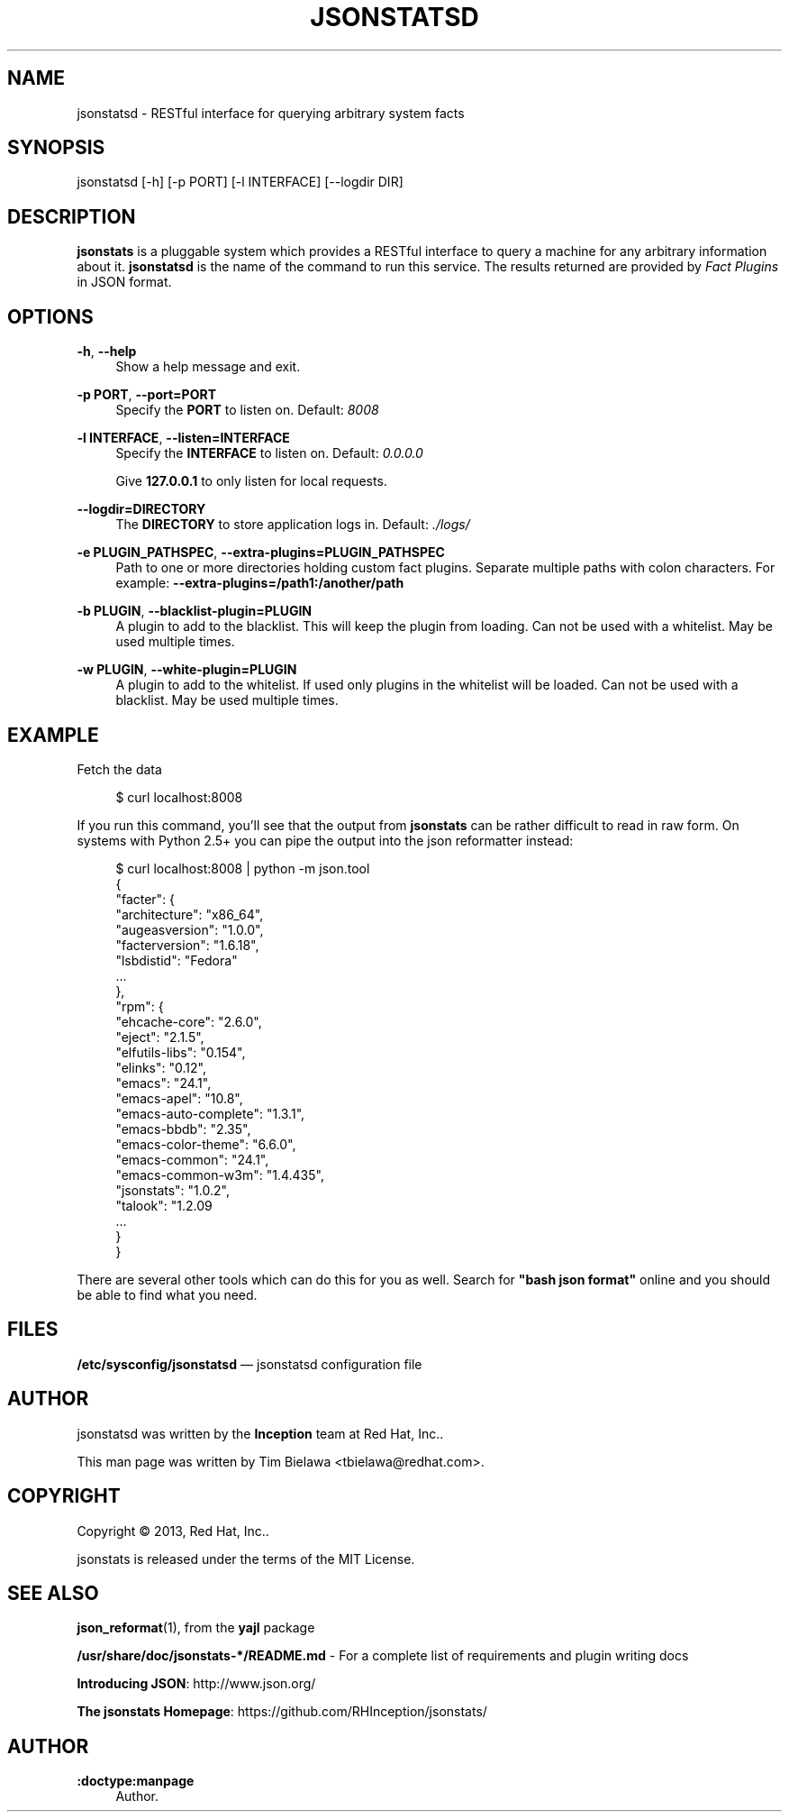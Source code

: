 '\" t
.\"     Title: jsonstatsd
.\"    Author: :doctype:manpage
.\" Generator: DocBook XSL Stylesheets v1.78.1 <http://docbook.sf.net/>
.\"      Date: 04/03/2014
.\"    Manual: RESTful interface to query system facts
.\"    Source: jsonstats 1.0.2
.\"  Language: English
.\"
.TH "JSONSTATSD" "1" "04/03/2014" "jsonstats 1\&.0\&.2" "RESTful interface to query sys"
.\" -----------------------------------------------------------------
.\" * Define some portability stuff
.\" -----------------------------------------------------------------
.\" ~~~~~~~~~~~~~~~~~~~~~~~~~~~~~~~~~~~~~~~~~~~~~~~~~~~~~~~~~~~~~~~~~
.\" http://bugs.debian.org/507673
.\" http://lists.gnu.org/archive/html/groff/2009-02/msg00013.html
.\" ~~~~~~~~~~~~~~~~~~~~~~~~~~~~~~~~~~~~~~~~~~~~~~~~~~~~~~~~~~~~~~~~~
.ie \n(.g .ds Aq \(aq
.el       .ds Aq '
.\" -----------------------------------------------------------------
.\" * set default formatting
.\" -----------------------------------------------------------------
.\" disable hyphenation
.nh
.\" disable justification (adjust text to left margin only)
.ad l
.\" -----------------------------------------------------------------
.\" * MAIN CONTENT STARTS HERE *
.\" -----------------------------------------------------------------
.SH "NAME"
jsonstatsd \- RESTful interface for querying arbitrary system facts
.SH "SYNOPSIS"
.sp
jsonstatsd [\-h] [\-p PORT] [\-l INTERFACE] [\-\-logdir DIR]
.SH "DESCRIPTION"
.sp
\fBjsonstats\fR is a pluggable system which provides a RESTful interface to query a machine for any arbitrary information about it\&. \fBjsonstatsd\fR is the name of the command to run this service\&. The results returned are provided by \fIFact Plugins\fR in JSON format\&.
.SH "OPTIONS"
.PP
\fB\-h\fR, \fB\-\-help\fR
.RS 4
Show a help message and exit\&.
.RE
.PP
\fB\-p PORT\fR, \fB\-\-port=PORT\fR
.RS 4
Specify the
\fBPORT\fR
to listen on\&. Default:
\fI8008\fR
.RE
.PP
\fB\-l INTERFACE\fR, \fB\-\-listen=INTERFACE\fR
.RS 4
Specify the
\fBINTERFACE\fR
to listen on\&. Default:
\fI0\&.0\&.0\&.0\fR
.sp
Give
\fB127\&.0\&.0\&.1\fR
to only listen for local requests\&.
.RE
.PP
\fB\-\-logdir=DIRECTORY\fR
.RS 4
The
\fBDIRECTORY\fR
to store application logs in\&. Default:
\fI\&./logs/\fR
.RE
.PP
\fB\-e PLUGIN_PATHSPEC\fR, \fB\-\-extra\-plugins=PLUGIN_PATHSPEC\fR
.RS 4
Path to one or more directories holding custom fact plugins\&. Separate multiple paths with colon characters\&. For example:
\fB\-\-extra\-plugins=/path1:/another/path\fR
.RE
.PP
\fB\-b PLUGIN\fR, \fB\-\-blacklist\-plugin=PLUGIN\fR
.RS 4
A plugin to add to the blacklist\&. This will keep the plugin from loading\&. Can not be used with a whitelist\&. May be used multiple times\&.
.RE
.PP
\fB\-w PLUGIN\fR, \fB\-\-white\-plugin=PLUGIN\fR
.RS 4
A plugin to add to the whitelist\&. If used only plugins in the whitelist will be loaded\&. Can not be used with a blacklist\&. May be used multiple times\&.
.RE
.SH "EXAMPLE"
.sp
Fetch the data
.sp
.if n \{\
.RS 4
.\}
.nf
$ curl localhost:8008
.fi
.if n \{\
.RE
.\}
.sp
If you run this command, you\(cqll see that the output from \fBjsonstats\fR can be rather difficult to read in raw form\&. On systems with Python 2\&.5+ you can pipe the output into the json reformatter instead:
.sp
.if n \{\
.RS 4
.\}
.nf
$ curl localhost:8008 | python \-m json\&.tool
{
    "facter": {
        "architecture": "x86_64",
        "augeasversion": "1\&.0\&.0",
        "facterversion": "1\&.6\&.18",
        "lsbdistid": "Fedora"
        \&.\&.\&.
    },
    "rpm": {
        "ehcache\-core": "2\&.6\&.0",
        "eject": "2\&.1\&.5",
        "elfutils\-libs": "0\&.154",
        "elinks": "0\&.12",
        "emacs": "24\&.1",
        "emacs\-apel": "10\&.8",
        "emacs\-auto\-complete": "1\&.3\&.1",
        "emacs\-bbdb": "2\&.35",
        "emacs\-color\-theme": "6\&.6\&.0",
        "emacs\-common": "24\&.1",
        "emacs\-common\-w3m": "1\&.4\&.435",
        "jsonstats": "1\&.0\&.2",
        "talook": "1\&.2\&.09
        \&.\&.\&.
    }
}
.fi
.if n \{\
.RE
.\}
.sp
There are several other tools which can do this for you as well\&. Search for \fB"bash json format"\fR online and you should be able to find what you need\&.
.SH "FILES"
.sp
\fB/etc/sysconfig/jsonstatsd\fR \(em jsonstatsd configuration file
.SH "AUTHOR"
.sp
jsonstatsd was written by the \fBInception\fR team at Red Hat, Inc\&.\&.
.sp
This man page was written by Tim Bielawa <tbielawa@redhat\&.com>\&.
.SH "COPYRIGHT"
.sp
Copyright \(co 2013, Red Hat, Inc\&.\&.
.sp
jsonstats is released under the terms of the MIT License\&.
.SH "SEE ALSO"
.sp
\fBjson_reformat\fR(1), from the \fByajl\fR package
.sp
\fB/usr/share/doc/jsonstats\-*/README\&.md\fR \- For a complete list of requirements and plugin writing docs
.sp
\fBIntroducing JSON\fR: http://www\&.json\&.org/
.sp
\fBThe jsonstats Homepage\fR: https://github\&.com/RHInception/jsonstats/
.SH "AUTHOR"
.PP
\fB:doctype:manpage\fR
.RS 4
Author.
.RE
